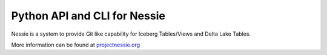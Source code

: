=============================
Python API and CLI for Nessie
=============================

Nessie is a system to provide Git like capability for Iceberg Tables/Views and Delta Lake Tables.

More information can be found at projectnessie.org_

.. _projectnessie.org: https://projectnessie.org
